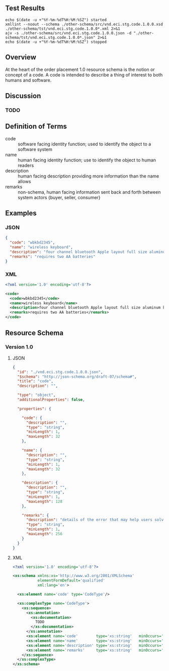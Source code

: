 # -*- mode: org -*-

#+OPTIONS: toc:nil
#+PROPERTY: mkdirp yes
#+STARTUP: content

#+BEGIN_SRC plantuml :file ./images/code-conceptual-diagram.puml.png :exports results
  @startuml
  hide circle

  interface code {
  {field} + code : string
  {field} + name : string
  {field} + description : string
  {field} + remarks : string
  }
  @enduml
#+END_SRC

** Test Results

#+BEGIN_SRC shell :exports both :results table replace
  echo $(date -u +"%Y-%m-%dT%H:%M:%SZ") started
  xmllint --noout --schema ./other-schema/src/vnd.eci.stg.code.1.0.0.xsd ./other-schema/tst/vnd.eci.stg.code.1.0.0*.xml 2>&1
  ajv -s ./other-schema/src/vnd.eci.stg.code.1.0.0.json -d "./other-schema/tst/vnd.eci.stg.code.1.0.0*.json" 2>&1
  echo $(date -u +"%Y-%m-%dT%H:%M:%SZ") stopped
#+END_SRC

** Overview

At the heart of the order placement 1.0 resource schema is the notion or concept of a code. A code
is intended to describe a thing of interest to both humans and software.

** Discussion

*** TODO

** Definition of Terms

- code :: software facing identity function; used to identify the object to a software system
- name :: human facing identity function; use to identify the object to human readers
- description :: human facing description providing more information than the name allows
- remarks :: non-schema, human facing information sent back and forth between system actors {buyer, seller, consumer}

** Examples

*** JSON
#+BEGIN_SRC json :tangle ./tst/vnd.eci.stg.code.1.0.0.json
  {
    "code": "wbkbd2345",
    "name": "wireless keyboard",
    "description": "four channel bluetooth Apple layout full size aluminum keyboard with backlit keys",
    "remarks": "requires two AA batteries"
  }
#+END_SRC

*** XML

#+BEGIN_SRC xml :tangle ./tst/vnd.eci.stg.code.1.0.0.xml
  <?xml version='1.0' encoding='utf-8'?>

  <code>
    <code>wbkbd2345</code>
    <name>wireless keyboard</name>
    <description>four channel bluetooth Apple layout full size aluminum keyboard with backlit keys</description>
    <remarks>requires two AA batteries</remarks>
  </code>
#+END_SRC

** Resource Schema

*** Version 1.0

**** JSON

#+BEGIN_SRC json :tangle ./src/vnd.eci.stg.code.1.0.0.json
  {
    "id": "./vnd.eci.stg.code.1.0.0.json",
    "$schema": "http://json-schema.org/draft-07/schema#",
    "title": "code",
    "description": "",

    "type": "object",
    "additionalProperties": false,

    "properties": {

      "code": {
        "description": "",
        "type": "string",
        "minLength": 1,
        "maxLength": 32
      },

      "name": {
        "description": "",
        "type": "string",
        "minLength": 1,
        "maxLength": 32
      },

      "description": {
        "description": "",
        "type": "string",
        "minLength": 1,
        "maxLength": 128
      },

      "remarks": {
        "description": "details of the error that may help users solve the problem",
        "type": "string",
        "minLength": 1,
        "maxLength": 256
      }
    }
  }
#+END_SRC

**** XML

#+BEGIN_SRC xml :tangle ./src/vnd.eci.stg.code.1.0.0.xsd
  <?xml version='1.0' encoding='utf-8'?>

  <xs:schema xmlns:xs='http://www.w3.org/2001/XMLSchema'
             elementFormDefault='qualified'
             xml:lang='en'>

    <xs:element name='code' type='CodeType'/>

    <xs:complexType name='CodeType'>
      <xs:sequence>
        <xs:annotation>
          <xs:documentation>
            TODO
          </xs:documentation>
        </xs:annotation>
        <xs:element name='code'        type='xs:string'   minOccurs='0' maxOccurs='1' />
        <xs:element name='name'        type='xs:string'   minOccurs='0' maxOccurs='1' />
        <xs:element name='description' type='xs:string'   minOccurs='0' maxOccurs='1' />
        <xs:element name='remarks'     type='xs:string'   minOccurs='0' maxOccurs='1' />
      </xs:sequence>
    </xs:complexType>
  </xs:schema>
#+END_SRC
